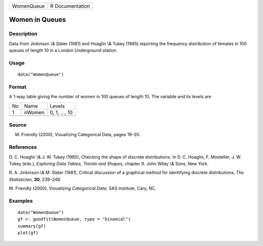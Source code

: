+------------+-----------------+
| WomenQueue | R Documentation |
+------------+-----------------+

Women in Queues
---------------

Description
~~~~~~~~~~~

Data from Jinkinson \\& Slater (1981) and Hoaglin \\& Tukey (1985)
reporting the frequency distribution of females in 100 queues of length
10 in a London Underground station.

Usage
~~~~~

::

    data("WomenQueue")

Format
~~~~~~

A 1-way table giving the number of women in 100 queues of length 10. The
variable and its levels are

+----+--------+---------------+
| No | Name   | Levels        |
+----+--------+---------------+
| 1  | nWomen | 0, 1, ..., 10 |
+----+--------+---------------+
|    |        |               |
+----+--------+---------------+

Source
~~~~~~

M. Friendly (2000), Visualizing Categorical Data, pages 19–20.

References
~~~~~~~~~~

D. C. Hoaglin \\& J. W. Tukey (1985), Checking the shape of discrete
distributions. In D. C. Hoaglin, F. Mosteller, J. W. Tukey (eds.),
*Exploring Data Tables, Trends and Shapes*, chapter 9. John Wiley \\&
Sons, New York.

R. A. Jinkinson \\& M. Slater (1981), Critical discussion of a graphical
method for identifying discrete distributions, *The Statistician*,
**30**, 239–248.

M. Friendly (2000), *Visualizing Categorical Data*. SAS Institute, Cary,
NC.

Examples
~~~~~~~~

::

    data("WomenQueue")
    gf <- goodfit(WomenQueue, type = "binomial")
    summary(gf)
    plot(gf)

